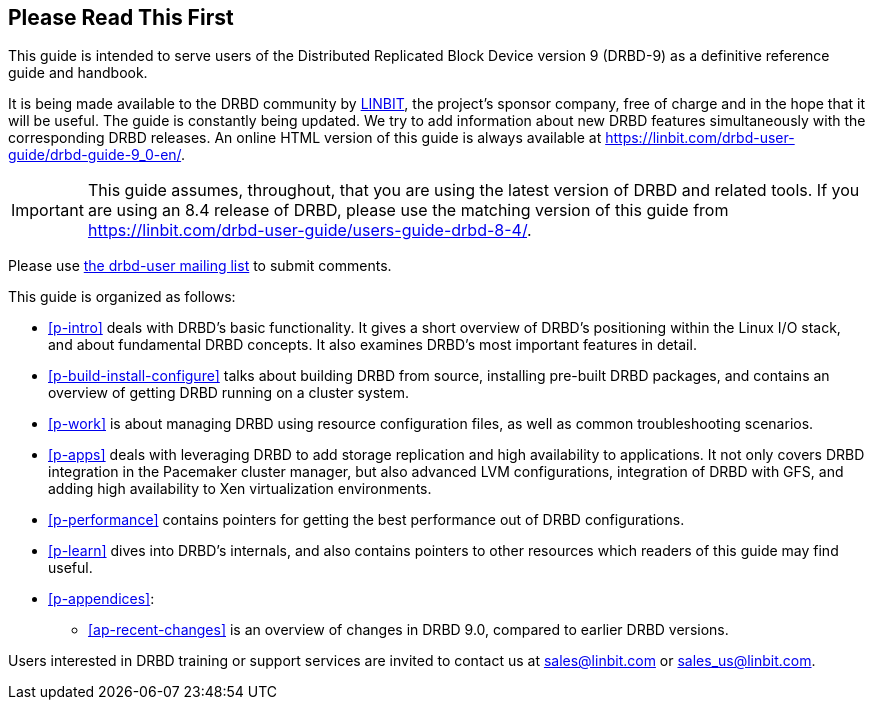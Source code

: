 [[about]]
[preface]
== Please Read This First

This guide is intended to serve users of the Distributed Replicated
Block Device version 9 (DRBD-9) as a definitive reference guide and handbook.

ifndef::de-brand[]
It is being made available to the DRBD community by
https://www.linbit.com/[LINBIT], the project's sponsor company, free of
charge and in the hope that it will be useful. The guide is
constantly being updated. We try to add information
about new DRBD features simultaneously with the corresponding DRBD
releases. An online HTML version of this guide is always available at
https://linbit.com/drbd-user-guide/drbd-guide-9_0-en/.

IMPORTANT: This guide assumes, throughout, that you are using the latest
version of DRBD and related tools. If you are using an 8.4 release of DRBD,
please use the matching version of this guide from
https://linbit.com/drbd-user-guide/users-guide-drbd-8-4/.

Please use <<s-mailing-list,the drbd-user mailing list>> to submit
comments.
endif::de-brand[]

This guide is organized as follows:

* <<p-intro>> deals with DRBD's basic functionality. It gives a short
  overview of DRBD's positioning within the Linux I/O stack, and about
  fundamental DRBD concepts. It also examines DRBD's most important
  features in detail.

ifndef::drbd-only,de-brand[]
* <<p-build-install-configure>> talks about building DRBD from
  source, installing pre-built DRBD packages, and contains an overview
  of getting DRBD running on a cluster system.
endif::[]

* <<p-work>> is about managing DRBD using resource configuration files, as
  well as common troubleshooting scenarios.

ifndef::drbd-only[]
* <<p-apps>> deals with leveraging DRBD to add storage replication and
  high availability to applications. It not only covers DRBD
  integration in the Pacemaker cluster manager, but also advanced LVM
  configurations, integration of DRBD with GFS, and adding high
  availability to Xen virtualization environments.
endif::drbd-only[]

* <<p-performance>> contains pointers for getting the best performance
  out of DRBD configurations.

* <<p-learn>> dives into DRBD's internals, and also contains pointers
  to other resources which readers of this guide may find useful.

* <<p-appendices>>:
** <<ap-recent-changes>> is an overview of changes in DRBD 9.0, compared to
earlier DRBD versions.

ifndef::de-brand[]
Users interested in DRBD training or support services are invited to
contact us at sales@linbit.com or sales_us@linbit.com.
endif::de-brand[]
